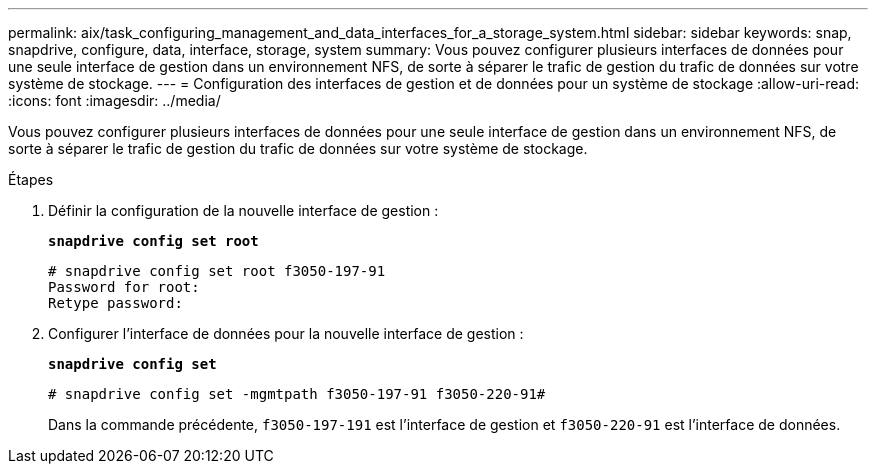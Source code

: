 ---
permalink: aix/task_configuring_management_and_data_interfaces_for_a_storage_system.html 
sidebar: sidebar 
keywords: snap, snapdrive, configure, data, interface, storage, system 
summary: Vous pouvez configurer plusieurs interfaces de données pour une seule interface de gestion dans un environnement NFS, de sorte à séparer le trafic de gestion du trafic de données sur votre système de stockage. 
---
= Configuration des interfaces de gestion et de données pour un système de stockage
:allow-uri-read: 
:icons: font
:imagesdir: ../media/


[role="lead"]
Vous pouvez configurer plusieurs interfaces de données pour une seule interface de gestion dans un environnement NFS, de sorte à séparer le trafic de gestion du trafic de données sur votre système de stockage.

.Étapes
. Définir la configuration de la nouvelle interface de gestion :
+
`*snapdrive config set root*`

+
[listing]
----
# snapdrive config set root f3050-197-91
Password for root:
Retype password:
----
. Configurer l'interface de données pour la nouvelle interface de gestion :
+
`*snapdrive config set*`

+
[listing]
----
# snapdrive config set -mgmtpath f3050-197-91 f3050-220-91#
----
+
Dans la commande précédente, `f3050-197-191` est l'interface de gestion et `f3050-220-91` est l'interface de données.


